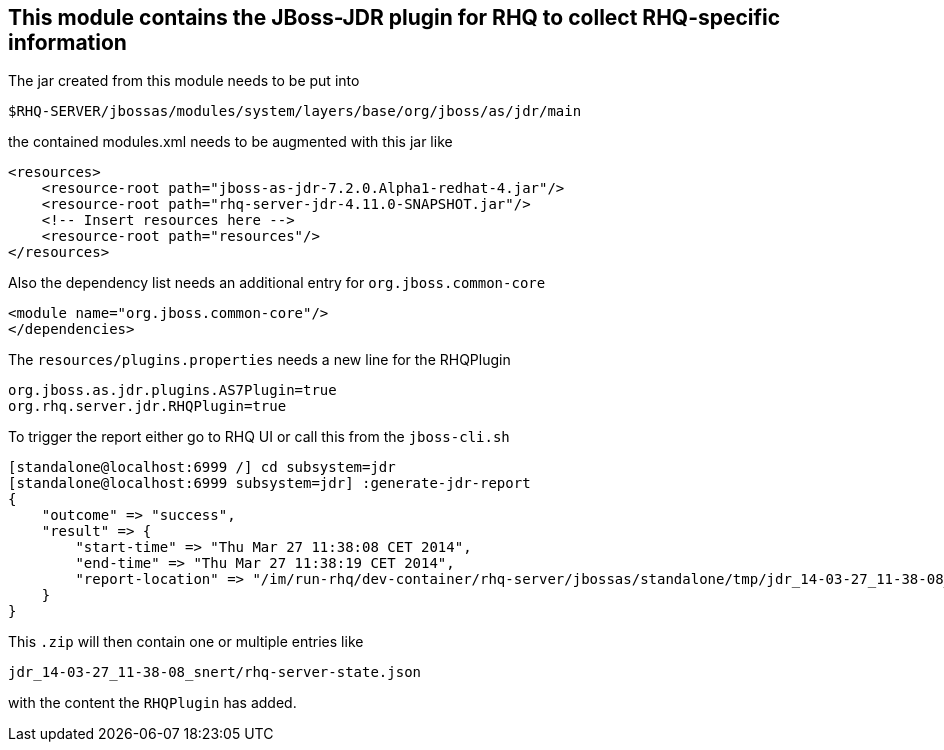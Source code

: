 == This module contains the JBoss-JDR plugin for RHQ to collect RHQ-specific information



The jar created from this module needs to be put into

  $RHQ-SERVER/jbossas/modules/system/layers/base/org/jboss/as/jdr/main

the contained modules.xml needs to be augmented with this jar like

    <resources>
        <resource-root path="jboss-as-jdr-7.2.0.Alpha1-redhat-4.jar"/>
        <resource-root path="rhq-server-jdr-4.11.0-SNAPSHOT.jar"/>
        <!-- Insert resources here -->
        <resource-root path="resources"/>
    </resources>

Also the dependency list needs an additional entry for `org.jboss.common-core`

        <module name="org.jboss.common-core"/>
        </dependencies>

The `resources/plugins.properties` needs a new line for the RHQPlugin

```
org.jboss.as.jdr.plugins.AS7Plugin=true
org.rhq.server.jdr.RHQPlugin=true
```

To trigger the report either go to RHQ UI or call this from the `jboss-cli.sh`

```
[standalone@localhost:6999 /] cd subsystem=jdr
[standalone@localhost:6999 subsystem=jdr] :generate-jdr-report
{
    "outcome" => "success",
    "result" => {
        "start-time" => "Thu Mar 27 11:38:08 CET 2014",
        "end-time" => "Thu Mar 27 11:38:19 CET 2014",
        "report-location" => "/im/run-rhq/dev-container/rhq-server/jbossas/standalone/tmp/jdr_14-03-27_11-38-08_snert.zip"
    }
}
```

This `.zip` will then contain one or multiple entries like

```
jdr_14-03-27_11-38-08_snert/rhq-server-state.json
```

with the content the `RHQPlugin` has added.
